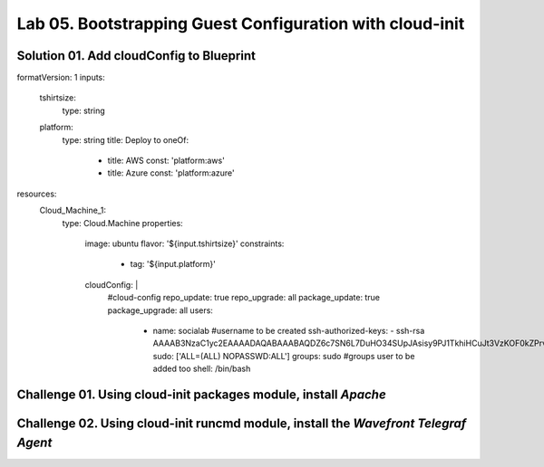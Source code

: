 Lab 05. Bootstrapping Guest Configuration with cloud-init
***********************************

Solution 01. Add cloudConfig to Blueprint
=========================================

.. code-block:: yaml
    :linenos:
    :emphasize-lines: 21-34

formatVersion: 1
inputs:
  tshirtsize:
    type: string
  platform:
    type: string
    title: Deploy to
    oneOf:
      - title: AWS
        const: 'platform:aws'
      - title: Azure
        const: 'platform:azure'
resources:
  Cloud_Machine_1:
    type: Cloud.Machine
    properties: 
      image: ubuntu
      flavor: '${input.tshirtsize}'
      constraints:
        - tag: '${input.platform}'
      cloudConfig: |
        #cloud-config
        repo_update: true
        repo_upgrade: all
        package_update: true
        package_upgrade: all
        users:
          - name: socialab #username to be created
            ssh-authorized-keys:
            - ssh-rsa AAAAB3NzaC1yc2EAAAADAQABAAABAQDZ6c7SN6L7DuHO34SUpJAsisy9PJ1TkhiHCuJt3VzKOF0kZPrvDdV7pwU14pFR4jOopcH9Ukajc/BSGiuXuuh4wISKu/p22fH7uzThHav15YCONsgH3FNXCB3UIxkMU+RUOABMrplakoAHrNc2RDaEspwmyGbns6WI6RlNcILr//U6TdXKoht4k6x5S5FKe7GiDBXMePQwfknqWAroVZQiRSCXe0kYAz+Gh518U9IX0BeV5tjxL05QGp7HMCnggTCLA/bGc6rjK97Ujcjcs7MJU8LX0zEYxQeI/uCQzhKFvR3c1MKefjndxYNk6qSOTHyO1uj4/K0SHF62on2dpjZf
            sudo: ['ALL=(ALL) NOPASSWD:ALL']
            groups: sudo #groups user to be added too
            shell: /bin/bash


Challenge 01. Using cloud-init **packages** module, install *Apache*
====================================================================

.. code-block:: yaml
    :linenos:
    :emphasize-lines: 36-37

    formatVersion: 1
    inputs:
      tshirtsize:
        type: string
      platform:
        type: string
        title: Deploy to
        oneOf:
          - title: AWS
            const: platform:aws
          - title: Azure
            const: platform:azure
    resources:
      Cloud_Machine_1:
      type: Cloud.Machine
      properties:
        image: ubuntu
        flavor: '${input.tshirtsize}'
        constraints:
          - tag: '${input.platform}'
        cloudConfig: |
          #cloud-config
          repo_update: true
          repo_upgrade: all
          package_update: true
          package_upgrade: all

          users:
            - name: socialab #username to be created
              ssh-authorized-keys:
              - ssh-rsa AAAAB3NzaC1yc2EAAAADAQABAAABAQDZ6c7SN6L7DuHO34SUpJAsisy9PJ1TkhiHCuJt3VzKOF0kZPrvDdV7pwU14pFR4jOopcH9Ukajc/BSGiuXuuh4wISKu/p22fH7uzThHav15YCONsgH3FNXCB3UIxkMU+RUOABMrplakoAHrNc2RDaEspwmyGbns6WI6RlNcILr//U6TdXKoht4k6x5S5FKe7GiDBXMePQwfknqWAroVZQiRSCXe0kYAz+Gh518U9IX0BeV5tjxL05QGp7HMCnggTCLA/bGc6rjK97Ujcjcs7MJU8LX0zEYxQeI/uCQzhKFvR3c1MKefjndxYNk6qSOTHyO1uj4/K0SHF62on2dpjZf
              sudo: ['ALL=(ALL) NOPASSWD:ALL']
              groups: sudo #groups user to be added too
              shell: /bin/bash

          packages:
            - apache2

Challenge 02. Using cloud-init **runcmd** module, install the *Wavefront Telegraf Agent*
========================================================================================

.. code-block:: yaml
    :linenos:
    :emphasize-lines: 39-40

    formatVersion: 1
    inputs:
      tshirtsize:
        type: string
      platform:
        type: string
        title: Deploy to
        oneOf:
          - title: AWS
            const: platform:aws
          - title: Azure
            const: platform:azure
    resources:
      Cloud_Machine_1:
      type: Cloud.Machine
      properties:
        image: ubuntu
        flavor: '${input.tshirtsize}'
        constraints:
          - tag: '${input.platform}'
        cloudConfig: |
          #cloud-config
          repo_update: true
          repo_upgrade: all
          package_update: true
          package_upgrade: all

          users:
            - name: socialab #username to be created
              ssh-authorized-keys:
              - ssh-rsa AAAAB3NzaC1yc2EAAAADAQABAAABAQDZ6c7SN6L7DuHO34SUpJAsisy9PJ1TkhiHCuJt3VzKOF0kZPrvDdV7pwU14pFR4jOopcH9Ukajc/BSGiuXuuh4wISKu/p22fH7uzThHav15YCONsgH3FNXCB3UIxkMU+RUOABMrplakoAHrNc2RDaEspwmyGbns6WI6RlNcILr//U6TdXKoht4k6x5S5FKe7GiDBXMePQwfknqWAroVZQiRSCXe0kYAz+Gh518U9IX0BeV5tjxL05QGp7HMCnggTCLA/bGc6rjK97Ujcjcs7MJU8LX0zEYxQeI/uCQzhKFvR3c1MKefjndxYNk6qSOTHyO1uj4/K0SHF62on2dpjZf
              sudo: ['ALL=(ALL) NOPASSWD:ALL']
              groups: sudo #groups user to be added too
              shell: /bin/bash

          packages:
            - apache2

          runcmd:
            - sudo bash -c "$(curl -sL https://wavefront.com/install)" -- install --agent --proxy-address ec2-54-153-128-0.ap-southeast-2.compute.amazonaws.com --proxy-port 2878 --agent-tags="cas-socialabs"
